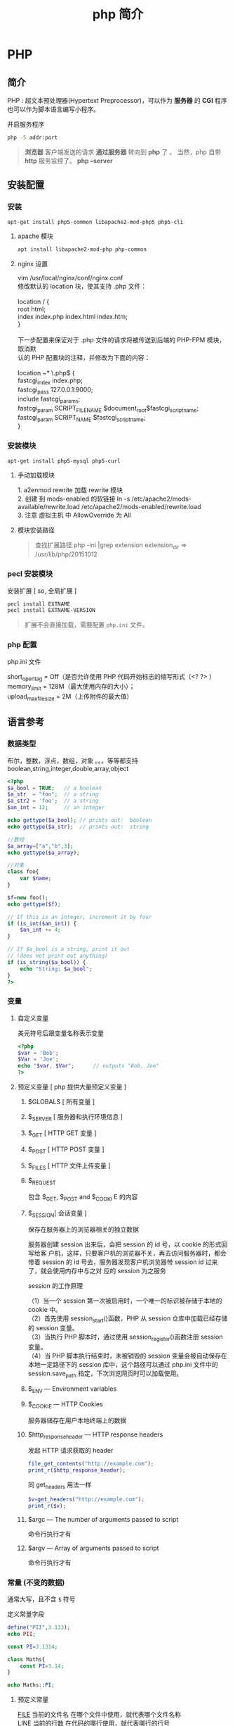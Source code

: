 #+TITLE: php 简介
#+DESCRIPTION: php 简介
#+TAGS: php
#+CATEGORIES: 语言使用

* PHP 
** 简介  
   #+begin_verse
   PHP : 超文本预处理器(Hypertext Preprocessor)，可以作为 *服务器* 的 *CGI* 程序
   也可以作为脚本语言编写小程序。
   #+end_verse
   #+HTML: <!-- more -->

   开启服务程序
   #+begin_src sh
     php -S addr:port
     #+end_src

   #+begin_quote
   *浏览器* 客户端发送的请求 *通过服务器* 转向到 *php* 了 。
   当然，php 自带 *http* 服务监控了。 *php --server*
   #+end_quote
** 安装配置
*** 安装
    #+begin_src sh
      apt-get install php5-common libapache2-mod-php5 php5-cli
    #+end_src
**** apache 模块 
     #+begin_src sh 
       apt install libapache2-mod-php php-common
     #+end_src
     
**** nginx 设置
     #+begin_verse
     vim /usr/local/nginx/conf/nginx.conf
     修改默认的 location 块，使其支持 .php 文件：

     location / {
     root   html;
     index  index.php index.html index.htm;
     }
     
     下一步配置来保证对于 .php 文件的请求将被传送到后端的 PHP-FPM 模块， 取消默
     认的 PHP 配置块的注释，并修改为下面的内容：

     location ~* \.php$ {
     fastcgi_index   index.php;
     fastcgi_pass    127.0.0.1:9000;
     include         fastcgi_params;
     fastcgi_param   SCRIPT_FILENAME    $document_root$fastcgi_script_name;
     fastcgi_param   SCRIPT_NAME        $fastcgi_script_name;
     }
     #+end_verse
*** 安装模块
    #+begin_src sh
      apt-get install php5-mysql php5-curl
    #+end_src
    
**** 手动加载模块 
     #+begin_verse
     1. a2enmod rewrite 加载 rewrite 模块
     2. 创建 到 mods-enabled 的软链接 ln -s /etc/apache2/mods-available/rewrite.load /etc/apache2/mods-enabled/rewrite.load
     3. 注意 虚拟主机 中 AllowOverride 为 All
     #+end_verse

**** 模块安装路径
     #+begin_quote
     查找扩展路径 php -ini |grep extension
     extension_dir => /usr/lib/php/20151012
     #+end_quote
     
*** pecl 安装模块
    安装扩展 [ so, 全局扩展 ]
    #+begin_src sh
      pecl install EXTNAME
      pecl install EXTNAME-VERSION
    #+end_src
    #+begin_quote
    扩展不会直接加载，需要配置 ~php.ini~  文件。
    #+end_quote
    
*** php 配置  
    php.ini 文件
    #+begin_verse
     short_open_tag = Off（是否允许使用 PHP 代码开始标志的缩写形式（<? ?> ）
     memory_limit = 128M（最大使用内存的大小）；
     upload_max_filesize = 2M（上传附件的最大值）
    #+end_verse
     
** 语言参考
*** 数据类型 
    布尔，整数，浮点，数组，对象 。。。等等都支持
    boolean,string,integer,double,array,object
    #+begin_src php
      <?php
      $a_bool = TRUE;   // a boolean
      $a_str  = "foo";  // a string
      $a_str2 = 'foo';  // a string
      $an_int = 12;     // an integer

      echo gettype($a_bool); // prints out:  boolean
      echo gettype($a_str);  // prints out:  string

      //数组
      $a_array=["a","b",3];
      echo gettype($a_array);

      //对象 
      class foo{
          var $name;
      }

      $f=new foo();
      echo gettype($f);

      // If this is an integer, increment it by four
      if (is_int($an_int)) {
          $an_int += 4;
      }

      // If $a_bool is a string, print it out
      // (does not print out anything)
      if (is_string($a_bool)) {
          echo "String: $a_bool";
      }
      ?>
    #+end_src
*** 变量
**** 自定义变量 
     美元符号后跟变量名称表示变量
     #+begin_src php
       <?php
       $var = 'Bob';
       $Var = 'Joe';
       echo "$var, $Var";      // outputs "Bob, Joe"
       ?>
     #+end_src
**** 预定义变量 [ php 提供大量预定义变量 ]
***** $GLOBALS [ 所有变量 ]
***** $_SERVER [ 服务器和执行环境信息 ]
***** $_GET [ HTTP GET 变量 ]
***** $_POST [ HTTP POST 变量 ]
***** $_FILES  [ HTTP 文件上传变量 ]
***** $_REQUEST
      包含  $_GET, $_POST and $_COOKI E 的内容
***** $_SESSION[ 会话变量 ]
      保存在服务器上的浏览器相关的独立数据
      
      服务器创建 session 出来后，会把 session 的 id 号，以 cookie 的形式回写给客
      户机，这样，只要客户机的浏览器不关，再去访问服务器时，都会带着 session 的
      id 号去，服务器发现客户机浏览器带 session id 过来了，就会使用内存中与之对
      应的 session 为之服务
      
      session 的工作原理
      #+begin_verse
      （1）当一个 session 第一次被启用时，一个唯一的标识被存储于本地的 cookie 中。
      （2）首先使用 session_start()函数，PHP 从 session 仓库中加载已经存储的 session 变量。
      （3）当执行 PHP 脚本时，通过使用 session_register()函数注册 session 变量。
      （4）当 PHP 脚本执行结束时，未被销毁的 session 变量会被自动保存在本地一定路径下的 session 库中，这个路径可以通过 php.ini 文件中的 session.save_path 指定，下次浏览网页时可以加载使用。
      #+end_verse
      
***** $_ENV — Environment variables
***** $_COOKIE — HTTP Cookies
      服务器储存在用户本地终端上的数据
***** $http_response_header — HTTP response headers
      发起 HTTP 请求获取的 header 
      #+begin_src php
        file_get_contents("http://example.com");
        print_r($http_response_header);
      #+end_src

      同 get_headers 用法一样 
      
      #+begin_src php
        $v=get_headers("http://example.com");
        print_r($v);
      #+end_src

***** $argc — The number of arguments passed to script
      命令行执行才有
***** $argv — Array of arguments passed to script
      命令行执行才有
*** 常量 (不变的数据)
    通常大写，且不含 ~$~ 符号
    
    定义常量字段 
    #+begin_src php
      define("PII",3.133);
      echo PII;
    #+end_src

    #+begin_src php
      const PI=3.1314;
    #+end_src
    
    #+begin_src php
      class Maths{
          const PI=3.14;
      }

      echo Maths::PI;
    #+end_src
**** 预定义常量
     #+begin_verse
     __FILE__  当前的文件名  在哪个文件中使用，就代表哪个文件名称  
     __LINE__  当前的行数  在代码的哪行使用，就代表哪行的行号  
     __FUNCTION__  当前的函数名  在哪个函数中使用，就代表哪个函数名  
     __CLASS__  当前的类名  在哪个类中使用，就代表哪个类的类名  
     __METHOD__  当前对象的方法名  在对象中的哪个方法中使用，就代表这个方法名  
     PHP_OS  UNIX 或 WINNT 等  执行 PHP 解析的操作系统名称  
     PHP_VERSION  5.2.6 等  当前 PHP 服务器的版本  
     TRUE  TRUE  代表布尔值，真  
     FALSE  FALSE  代表布尔值，假  
     NULL  NULL  代表空值  
     DIRECTORY_SEPARATOR  \或/  根据操作系统决定目录的分隔符  
     PATH_SEPARATOR  ；或：  根据操作系统决定环境变量的目录列表分隔符  
     E_ERROR  1  错误，导致 PHP 脚本运行终止  
     E_WARNING  2  警告，不会导致 PHP 脚本运行终止  
     E_PARSE  4  解析错误，由程序解析器报告  
     E_NOTICE  8  关键的错误，例如变量末初始化  
     M_PI  3.1415926535898 π   
     PHP_EOL 回车断行符
     #+end_verse
*** 操作符
    算术，逻辑，位 
   
    加减乘除余数平方
    #+begin_verse
   + - * /  % **
    #+end_verse
   
    错误控制 ,在表达式前面加 ~@~ 就不报错了。
   
    类型操作 是否类的实例
    #+begin_src php
      class MyClass
      {
      }
      $a = new MyClass;
      var_dump($a instanceof MyClass);
    #+end_src

    数组操作
    | $a + $b   | 合并,键名去重,保留前一个 |
    | $a == $b  | 判等,键值对一样          |
    | $a === $b | 判等,连顺序也一样        |
    | $a != $b  | 判不等                   |
    | $a <> $b  | 判不等                   |
    | $a !== $b | 完全不等                 |
*** 函数
    匿名函数: 只用一次的函数，命名浪费了名字空间
    
*** 类和对象
    #+begin_verse
    对象的内容包含它所拥有的 数据和行为。
    有些数据和行为，别人不知道，就是对象把可见性隐藏掉了。
    对象的这些属性通过类，这个模板实现，便于重用和扩展。
    复制对象 ，则需要实现 __clone() 方法,调用是 $o2= clone $o1;
     注意，有些对象 clone 时要初始化一些值,在__clone 中完备。
 
    #+end_verse
**** 属性
     属性重载
     __get()，__set()，__isset() 和 __unset()
     
     #+begin_src php
       function __get($property) {
           if ( isset($this->$property) ) 
               return $this->$property;
           else
               return NULL;
       }
     #+end_src

     禁止动态创建类属性，__set() ,定义的属性才能创建
     #+begin_src php
       public function __set($property, $value) {
           if ( isset($this->$property) )
               $this->$property = $value;
           else
               return NULL;
       }
     #+end_src

     当对象调用类中一个不存在或者没有权限访问的方法的时候，就会自动调用__call()方法
     和__call()对应的是__callStatic()方法，是位静态类的静态方法服务的。
 
**** 可见性 
**** 继承
**** 构造函数和析构函数
     #+begin_src php
       __construct ([ mixed $args [, $... ]] )
           __destruct ( void )
     #+end_src
     
**** 静态关键词
     #+begin_verse
     类内部 self::$property
     继承 parent::$property
     类外部 CLASSNAME::$property
     外部方法 CLASSNAME::method()
     #+end_verse

**** 抽象类 
     #+begin_verse
     抽象类 abstract class C{ abstract public function write();}
     抽象类中至少有一个抽象方法。
     继承至抽象类的子类必须实现父类的抽象方法。
     #+end_verse
**** 接口对象
     继承接口  implements
     #+begin_src php
       class TuanHezi extends Hezi implements Tuan{
       }
     #+end_src
**** final (终结)
     终止类的继承性 final class CN{}

**** Traits
**** 重载
     动态 创建属性和方法
     #+begin_verse
     注意：
     PHP 对重载的解释与大多数面向对象的语言不同。传统上，重载提供了具有相同名称但不同数量和类型的参数的多个方法的能力。
     #+end_verse
     
     构造函数重载
     #+begin_src php -n
       <?php //函数重载
       class A
       {
           function __call ($name, $args )
           {
               if($name=='f')
               {
                   $i=count($args);
                   if (method_exists($this,$f='f'.$i)) { //检查类中是否存在该函数，this 指调用该函数的对象
                       call_user_func_array(array($this,$f),$args); //调用函数，array($this,$f)为要调用的函数名，$args 为参数数组
                   }
               }
           }
           function f1($a1)
           {
               echo "1 个参数".$a1."<br/>";
           }
           function f2($a1,$a2)
           {
               echo "2 个参数".$a1.",".$a2."<br/>";
           }
           function f3($a1,$a2,$a3)
           {
               echo "3 个参数".$a1.",".$a2.",".$a3."<br/>";
           }
       }
       $a = new A;
       $a->f('a');
       $a->f('a','b');
       $a->f('a','b','c');
       ?>

     #+end_src
**** 对象序列化
     serialize() 返回一个字符串化的对象 
     unserialize()  从字符串中重塑对象。

*** 命名空间
    #+begin_verse
    php 中，命名空间解决两个问题，一个是整体用命名空间，另一个是局部用别名
    不区分大小写  
    使用命名空间 不能解决加载的问题，用自动加载
     所有非 PHP 代码包括空白符都不能出现在命名空间的声明之前：
    : 命名空间也有相对命名空间和绝对命名空间， ~\~ 开头的是全局命名空间
    全局的 ~不用 use~ 关键字,非全局，要用 ~use  Namespace\ClassName;~ 引进来
    #+end_verse
    
    #+begin_src php
      <?php
      namespace my\name; // see "Defining Namespaces" section

      class MyClass {}
      function myfunction() {}
      const MYCONST = 1;

      $a = new MyClass;
      $c = new \my\name\MyClass; // see "Global Space" section

      $a = strlen('hi'); // see "Using namespaces: fallback to global
      // function/constant" section

      $d = namespace\MYCONST; // see "namespace operator and __NAMESPACE__
      // constant" section
      $d = __NAMESPACE__ . '\MYCONST';
      echo constant($d); // see "Namespaces and dynamic language features" section
      ?>
    #+end_src
    
    #+begin_src php
      <?php
      use func Namespace\functionName;
      functionName();

      use constant Namespace\CONST_NAME;
      echo CONST_NAME;
    #+end_src
*** 加载
**** require_once : 
     #+begin_src php
       // A.php
       <?php namespace A_NAMESPACE;

       function foo()
       {
           // What foo does...
       }
       ?>

       // B.php

       <?php
       require_once( 'A.php' );
       use \A_NAMESPACE as common;

       common\foo(); // Does that foo thing...

       foo();  // Fatal Error...
       ?>
     #+end_src

     include_once:
     #+begin_src php
       <?php
       include_once "a.php"; // this will include a.php
       include_once "A.php"; // this will include a.php again! (PHP 4 only)
       ?>
     #+end_src
**** 自动加载
     找不到的定义会调用此文件 
     : 现在不推介用__autoload()了。
     #+begin_src php
       // autoload.php
       function __autoload($classname) {
           if ($classname === 'xxx.php'){
               $filename = "./". $classname .".php";
               include_once($filename);
           } else if ($classname === 'yyy.php'){
               $filename = "./other_library/". $classname .".php";
               include_once($filename);
           } else if ($classname === 'zzz.php'){
               $filename = "./my_library/". $classname .".php";
               include_once($filename);
           }
           // blah
       }
     #+end_src
*** 错误
**** 使用 PHP 处理错误 
     #+begin_verse
    全局配置错误报告, ~php.ini~ 
    error_reporting
    最高级    E_ALL
    低等级    E_ALL & ~E_NOTICE & ~E_STRICT & ~E_DEPRECATED
     #+end_verse
     
     执行环境中,局部配置 
     #+begin_src php
       ini_set("display_errors","On");
       error_reporting(E_ALL); //-1 是关闭
     #+end_src

**** 自定义错误处理程序
     #+begin_src php
       try
       {
           // Code that may throw an Exception or Error.
       }
       catch (Throwable $t)
       {
           // Executed only in PHP 7, will not match in PHP 5
       }
       catch (Exception $e)
       {
           // Executed only in PHP 5, will not be reached in PHP 7
       }

     #+end_src
*** 异常
*** 生成器

